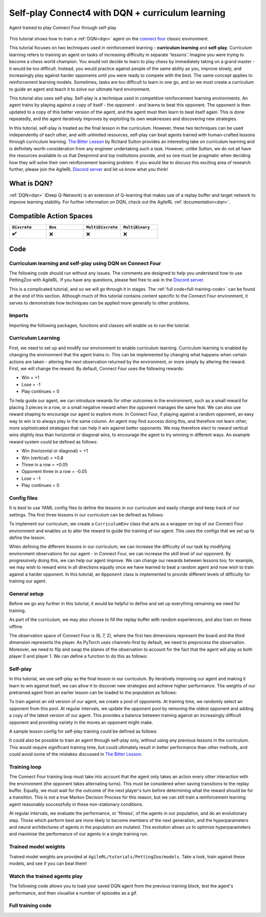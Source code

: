 .. _DQN tutorial:

Self-play Connect4 with DQN + curriculum learning
=============================================================

.. figure:: connect_four_self_opp.gif
   :height: 400
   :align: center

   Agent trained to play Connect Four through self-play


This tutorial shows how to train a :ref:`DQN<dqn>` agent on the `connect four <https://pettingzoo.farama.org/environments/classic/connect_four/>`_ classic environment.

This tutorial focuses on two techniques used in reinforcement learning - **curriculum learning** and **self-play**. Curriculum learning refers to training an agent on tasks of
increasing difficulty in separate 'lessons'. Imagine you were trying to become a chess world champion. You would not decide to learn to play chess by immediately taking on a grand
master - it would be too difficult. Instead, you would practice against people of the same ability as you, improve slowly, and increasingly play against harder opponents until you
were ready to compete with the best. The same concept applies to reinforcement learning models. Sometimes, tasks are too difficult to learn in one go, and so we must create a curriculum
to guide an agent and teach it to solve our ultimate hard environment.

This tutorial also uses self-play. Self-play is a technique used in competitive reinforcement learning environments. An agent trains by playing against a copy of itself - the opponent -
and learns to beat this opponent. The opponent is then updated to a copy of this better version of the agent, and the agent must then learn to beat itself again. This is done repeatedly,
and the agent iteratively improves by exploiting its own weaknesses and discovering new strategies.

In this tutorial, self-play is treated as the final lesson in the curriculum. However, these two techniques can be used independently of each other, and with unlimited resources, self-play
can beat agents trained with human-crafted lessons through curriculum learning. `The Bitter Lesson <http://incompleteideas.net/IncIdeas/BitterLesson.html>`_ by Richard Sutton provides an
interesting take on curriculum learning and is definitely worth consideration from any engineer undertaking such a task. However, unlike Sutton, we do not all have the resources available
to us that Deepmind and top institutions provide, and so one must be pragmatic when deciding how they will solve their own reinforcement learning problem. If you would like to discuss this
exciting area of research further, please join the AgileRL `Discord server <https://discord.com/invite/eB8HyTA2ux>`_ and let us know what you think!


What is DQN?
------------

:ref:`DQN<dqn>` (Deep Q-Network) is an extension of Q-learning that makes use of a replay buffer and target network to improve learning stability. For further information on DQN, check out the AgileRL :ref:`documentation<dqn>`.

Compatible Action Spaces
------------------------

.. list-table::
   :widths: 20 20 20 20
   :header-rows: 1

   * - ``Discrete``
     - ``Box``
     - ``MultiDiscrete``
     - ``MultiBinary``
   * - ✔️
     - ❌
     - ❌
     - ❌


Code
----

Curriculum learning and self-play using DQN on Connect Four
^^^^^^^^^^^^^^^^^^^^^^^^^^^^^^^^^^^^^^^^^^^^^^^^^^^^^^^^^^^

The following code should run without any issues. The comments are designed to help you understand how to use PettingZoo with AgileRL. If you have any questions, please feel free to ask in the `Discord server <https://discord.com/invite/eB8HyTA2ux>`_.

This is a complicated tutorial, and so we will go through it in stages. The :ref:`full code<full-training-code>` can be found at the end of this section. Although much of this tutorial contains content specific to the Connect Four environment, it serves to demonstrate how techniques can be applied more generally to other problems.

Imports
^^^^^^^

Importing the following packages, functions and classes will enable us to run the tutorial.

.. collapse:: Imports
   :open:

   .. code-block:: python

      import copy
      import os
      import random
      from collections import deque
      from datetime import datetime

      import numpy as np
      import torch
      import wandb
      import yaml
      from agilerl.components.replay_buffer import ReplayBuffer
      from agilerl.hpo.mutation import Mutations
      from agilerl.hpo.tournament import TournamentSelection
      from agilerl.utils.utils import create_population
      from tqdm import tqdm, trange

      from pettingzoo.classic import connect_four_v3

Curriculum Learning
^^^^^^^^^^^^^^^^^^^

First, we need to set up and modify our environment to enable curriculum learning. Curriculum learning is enabled by changing the environment that the
agent trains in. This can be implemented by changing what happens when certain actions are taken - altering the next observation returned by the
environment, or more simply by altering the reward. First, we will change the reward. By default, Connect Four uses the following rewards:

* Win = +1
* Lose = -1
* Play continues = 0

To help guide our agent, we can introduce rewards for other outcomes in the environment, such as a small reward for placing 3 pieces in a row, or a small
negative reward when the opponent manages the same feat. We can also use reward shaping to encourage our agent to explore more. In Connect Four, if playing
against a random opponent, an easy way to win is to always play in the same column. An agent may find success doing this, and therefore not learn other, more
sophisticated strategies that can help it win against better opponents. We may therefore elect to reward vertical wins slightly less than horizontal or diagonal
wins, to encourage the agent to try winning in different ways. An example reward system could be defined as follows:

* Win (horizontal or diagonal) = +1
* Win (vertical) = +0.8
* Three in a row = +0.05
* Opponent three in a row = -0.05
* Lose = -1
* Play continues = 0

Config files
^^^^^^^^^^^^

It is best to use YAML config files to define the lessons in our curriculum and easily change and keep track of our settings. The first three lessons in our
curriculum can be defined as follows:

.. collapse:: Lesson 1
   :open:

   .. literalinclude:: ../../../tutorials/PettingZoo/curriculums/connect_four/lesson1.yaml
      :language: yaml


.. collapse:: Lesson 2
   :open:

   .. literalinclude:: ../../../tutorials/PettingZoo/curriculums/connect_four/lesson2.yaml
      :language: yaml

.. collapse:: Lesson 3
   :open:

   .. literalinclude:: ../../../tutorials/PettingZoo/curriculums/connect_four/lesson3.yaml
      :language: yaml

To implement our curriculum, we create a ``CurriculumEnv`` class that acts as a wrapper on top of our Connect Four environment and enables us
to alter the reward to guide the training of our agent. This uses the configs that we set up to define the lesson.

.. collapse:: CurriculumEnv
   :open:

   .. code-block:: python

      import random
      from typing import List, Tuple, Optional

      from pettingzoo.parallel import ParallelEnv

      from agilerl.components.data import Transition
      from agilerl.components.replay_buffer import ReplayBuffer

      class CurriculumEnv:
         """Wrapper around environment to modify reward for curriculum learning.

         :param env: Environment to learn in
         :type env: PettingZoo-style environment
         :param lesson: Lesson settings for curriculum learning
         :type lesson: dict
         """

         def __init__(self, env: ParallelEnv, lesson: dict):
            self.env = env
            self.lesson = lesson

         def fill_replay_buffer(
            self, memory: ReplayBuffer, opponent: "Opponent"
         ) -> ReplayBuffer:
            """Fill the replay buffer with experiences collected by taking random actions in the environment.

            :param memory: Experience replay buffer
            :type memory: AgileRL experience replay buffer
            :param opponent: Opponent to train against
            :type opponent: Opponent
            :return: Filled replay buffer
            :rtype: ReplayBuffer
            """
            print("Filling replay buffer ...")

            pbar = tqdm(total=memory.max_size)
            while len(memory) < memory.max_size:
                  # Randomly decide whether random player will go first or second
                  opponent_first = random.random() > 0.5

                  mem_full = len(memory)
                  self.reset()  # Reset environment at start of episode
                  observation, reward, done, truncation, _ = self.last()

                  (
                     p1_state,
                     p1_state_flipped,
                     p1_action,
                     p1_next_state,
                     p1_next_state_flipped,
                  ) = (None, None, None, None, None)
                  done, truncation = False, False

                  while not (done or truncation):
                     # Player 0's turn
                     p0_action_mask = observation["action_mask"]
                     p0_state, p0_state_flipped = transform_and_flip(observation, player=0)
                     if opponent_first:
                        p0_action = self.env.action_space("player_0").sample(p0_action_mask)
                     else:
                        if self.lesson["warm_up_opponent"] == "random":
                              p0_action = opponent.get_action(
                                 p0_action_mask, p1_action, self.lesson["block_vert_coef"]
                              )
                        else:
                              p0_action = opponent.get_action(player=0)
                     self.step(p0_action)  # Act in environment
                     observation, env_reward, done, truncation, _ = self.last()
                     p0_next_state, p0_next_state_flipped = transform_and_flip(
                        observation, player=0
                     )

                     if done or truncation:
                        reward = self.reward(done=True, player=0)
                        transition = Transition(
                              obs=np.concatenate(
                                 (p0_state, p1_state, p0_state_flipped, p1_state_flipped)
                              ),
                              action=np.array(
                                 [p0_action, p1_action, 6 - p0_action, 6 - p1_action]
                              ),
                              reward=np.array(
                                 [
                                    reward,
                                    LESSON["rewards"]["lose"],
                                    reward,
                                    LESSON["rewards"]["lose"],
                                 ]
                              ),
                              next_obs=np.concatenate(
                                 (
                                    p0_next_state,
                                    p1_next_state,
                                    p0_next_state_flipped,
                                    p1_next_state_flipped,
                                 )
                              ),
                              done=np.array([done, done, done, done]),
                              batch_size=[4],
                        )
                        memory.add(transition.to_tensordict(), is_vectorised=True)
                     else:  # Play continues
                        if p1_state is not None:
                              reward = self.reward(done=False, player=1)
                              transition = Transition(
                                 obs=np.concatenate((p1_state, p1_state_flipped)),
                                 action=np.array([p1_action, 6 - p1_action]),
                                 reward=np.array([reward, reward]),
                                 next_obs=np.concatenate(
                                    (p1_next_state, p1_next_state_flipped)
                                 ),
                                 done=np.array([done, done]),
                                 batch_size=[2],
                              )
                              memory.add(transition.to_tensordict(), is_vectorised=True)

                        # Player 1's turn
                        p1_action_mask = observation["action_mask"]
                        p1_state, p1_state_flipped = transform_and_flip(
                              observation, player=1
                        )
                        if not opponent_first:
                              p1_action = self.env.action_space("player_1").sample(
                                 p1_action_mask
                              )
                        else:
                              if self.lesson["warm_up_opponent"] == "random":
                                 p1_action = opponent.get_action(
                                    p1_action_mask, p0_action, LESSON["block_vert_coef"]
                                 )
                              else:
                                 p1_action = opponent.get_action(player=1)
                        self.step(p1_action)  # Act in environment
                        observation, env_reward, done, truncation, _ = self.last()
                        p1_next_state, p1_next_state_flipped = transform_and_flip(
                              observation, player=1
                        )

                        if done or truncation:
                              reward = self.reward(done=True, player=1)
                              transition = Transition(
                                 obs=np.concatenate(
                                    (p0_state, p1_state, p0_state_flipped, p1_state_flipped)
                                 ),
                                 action=np.array(
                                    [p0_action, p1_action, 6 - p0_action, 6 - p1_action]
                                 ),
                                 reward=np.array(
                                    [
                                          LESSON["rewards"]["lose"],
                                          reward,
                                          LESSON["rewards"]["lose"],
                                          reward,
                                    ]
                                 ),
                                 next_obs=np.concatenate(
                                    (
                                          p0_next_state,
                                          p1_next_state,
                                          p0_next_state_flipped,
                                          p1_next_state_flipped,
                                    )
                                 ),
                                 done=np.array([done, done, done, done]),
                                 batch_size=[4],
                              )
                              memory.add(transition.to_tensordict(), is_vectorised=True)
                        else:  # Play continues
                              reward = self.reward(done=False, player=0)
                              transition = Transition(
                                 obs=np.concatenate((p0_state, p0_state_flipped)),
                                 action=np.array([p0_action, 6 - p0_action]),
                                 reward=np.array([reward, reward]),
                                 next_obs=np.concatenate(
                                    (p0_next_state, p0_next_state_flipped)
                                 ),
                                 done=np.array([done, done]),
                                 batch_size=[2],
                              )
                              memory.add(transition.to_tensordict(), is_vectorised=True)

                  pbar.update(len(memory) - mem_full)
            pbar.close()
            print("Replay buffer warmed up.")
            return memory

         def check_winnable(self, lst: List[int], piece: int) -> bool:
            """Checks if four pieces in a row represent a winnable opportunity, e.g. [1, 1, 1, 0] or [2, 0, 2, 2].

            :param lst: List of pieces in row
            :type lst: List
            :param piece: Player piece we are checking (1 or 2)
            :type piece: int
            """
            return lst.count(piece) == 3 and lst.count(0) == 1

         def check_vertical_win(self, player: int) -> bool:
            """Checks if a win is vertical.

            :param player: Player who we are checking, 0 or 1
            :type player: int
            """
            board = np.array(self.env.env.board).reshape(6, 7)
            piece = player + 1

            column_count = 7
            row_count = 6

            # Check vertical locations for win
            for c in range(column_count):
                  for r in range(row_count - 3):
                     if (
                        board[r][c] == piece
                        and board[r + 1][c] == piece
                        and board[r + 2][c] == piece
                        and board[r + 3][c] == piece
                     ):
                        return True
            return False

         def check_three_in_row(self, player: int) -> int:
            """Checks if there are three pieces in a row and a blank space next, or two pieces - blank - piece.

            :param player: Player who we are checking, 0 or 1
            :type player: int
            """
            board = np.array(self.env.env.board).reshape(6, 7)
            piece = player + 1

            # Check horizontal locations
            column_count = 7
            row_count = 6
            three_in_row_count = 0

            # Check vertical locations
            for c in range(column_count):
                  for r in range(row_count - 3):
                     if self.check_winnable(board[r : r + 4, c].tolist(), piece):
                        three_in_row_count += 1

            # Check horizontal locations
            for r in range(row_count):
                  for c in range(column_count - 3):
                     if self.check_winnable(board[r, c : c + 4].tolist(), piece):
                        three_in_row_count += 1

            # Check positively sloped diagonals
            for c in range(column_count - 3):
                  for r in range(row_count - 3):
                     if self.check_winnable(
                        [
                              board[r, c],
                              board[r + 1, c + 1],
                              board[r + 2, c + 2],
                              board[r + 3, c + 3],
                        ],
                        piece,
                     ):
                        three_in_row_count += 1

            # Check negatively sloped diagonals
            for c in range(column_count - 3):
                  for r in range(3, row_count):
                     if self.check_winnable(
                        [
                              board[r, c],
                              board[r - 1, c + 1],
                              board[r - 2, c + 2],
                              board[r - 3, c + 3],
                        ],
                        piece,
                     ):
                        three_in_row_count += 1

            return three_in_row_count

         def reward(self, done: bool, player: int) -> float:
            """Processes and returns reward from environment according to lesson criteria.

            :param done: Environment has terminated
            :type done: bool
            :param player: Player who we are checking, 0 or 1
            :type player: int
            """
            if done:
                  reward = (
                     self.lesson["rewards"]["vertical_win"]
                     if self.check_vertical_win(player)
                     else self.lesson["rewards"]["win"]
                  )
            else:
                  agent_three_count = self.check_three_in_row(1 - player)
                  opp_three_count = self.check_three_in_row(player)
                  if (agent_three_count + opp_three_count) == 0:
                     reward = self.lesson["rewards"]["play_continues"]
                  else:
                     reward = (
                        self.lesson["rewards"]["three_in_row"] * agent_three_count
                        + self.lesson["rewards"]["opp_three_in_row"] * opp_three_count
                     )
            return reward

         def last(self) -> Tuple[dict, float, bool, bool, dict]:
            """Wrapper around PettingZoo env last method."""
            return self.env.last()

         def step(self, action: int) -> None:
            """Wrapper around PettingZoo env step method."""
            self.env.step(action)

         def reset(self) -> None:
            """Wrapper around PettingZoo env reset method."""
            self.env.reset()


When defining the different lessons in our curriculum, we can increase the difficulty of our task by modifying environment observations for
our agent - in Connect Four, we can increase the skill level of our opponent. By progressively doing this, we can help our agent improve. We
can change our rewards between lessons too; for example, we may wish to reward wins in all directions equally once we have learned to beat a
random agent and now wish to train against a harder opponent. In this tutorial, an ``Opponent`` class is implemented to provide different
levels of difficulty for training our agent.

.. collapse:: Opponent
   :open:

   .. code-block:: python

      class Opponent:
         """Connect 4 opponent to train and/or evaluate against.

         :param env: Environment to learn in
         :type env: PettingZoo-style environment
         :param difficulty: Difficulty level of opponent, 'random', 'weak' or 'strong'
         :type difficulty: str
         """

         def __init__(self, env: ParallelEnv, difficulty: str):
            self.env = env.env
            self.difficulty = difficulty
            if self.difficulty == "random":
                  self.get_action = self.random_opponent
            elif self.difficulty == "weak":
                  self.get_action = self.weak_rule_based_opponent
            else:
                  self.get_action = self.strong_rule_based_opponent
            self.num_cols = 7
            self.num_rows = 6
            self.length = 4
            self.top = [0] * self.num_cols

         def update_top(self) -> None:
            """Updates self.top, a list which tracks the row on top of the highest piece in each column."""
            board = np.array(self.env.env.board).reshape(self.num_rows, self.num_cols)
            non_zeros = np.where(board != 0)
            rows, cols = non_zeros
            top = np.zeros(board.shape[1], dtype=int)
            for col in range(board.shape[1]):
                  column_pieces = rows[cols == col]
                  if len(column_pieces) > 0:
                     top[col] = np.min(column_pieces) - 1
                  else:
                     top[col] = 5
            full_columns = np.all(board != 0, axis=0)
            top[full_columns] = 6
            self.top = top

         def random_opponent(
            self,
            action_mask: List[int],
            last_opp_move: Optional[int] = None,
            block_vert_coef: float = 1,
         ) -> int:
            """Takes move for random opponent. If the lesson aims to randomly block vertical
            wins with a higher probability, this is done here too.

            :param action_mask: Mask of legal actions: 1=legal, 0=illegal
            :type action_mask: List
            :param last_opp_move: Most recent action taken by agent against this opponent
            :type last_opp_move: int
            :param block_vert_coef: How many times more likely to block vertically
            :type block_vert_coef: float
            """
            if last_opp_move is not None:
                  action_mask[last_opp_move] *= block_vert_coef
            action = random.choices(list(range(self.num_cols)), action_mask)[0]
            return action

         def weak_rule_based_opponent(self, player: int) -> int:
            """Takes move for weak rule-based opponent.

            :param player: Player who we are checking, 0 or 1
            :type player: int
            """
            self.update_top()
            max_length = -1
            best_actions = []
            for action in range(self.num_cols):
                  possible, reward, ended, lengths = self.outcome(
                     action, player, return_length=True
                  )
                  if possible and lengths.sum() > max_length:
                     best_actions = []
                     max_length = lengths.sum()
                  if possible and lengths.sum() == max_length:
                     best_actions.append(action)
            best_action = random.choice(best_actions)
            return best_action

         def strong_rule_based_opponent(self, player: int) -> int:
            """Takes move for strong rule-based opponent.

            :param player: Player who we are checking, 0 or 1
            :type player: int
            """
            self.update_top()

            winning_actions = []
            for action in range(self.num_cols):
                  possible, reward, ended = self.outcome(action, player)
                  if possible and ended:
                     winning_actions.append(action)
            if len(winning_actions) > 0:
                  winning_action = random.choice(winning_actions)
                  return winning_action

            opp = 1 if player == 0 else 0
            loss_avoiding_actions = []
            for action in range(self.num_cols):
                  possible, reward, ended = self.outcome(action, opp)
                  if possible and ended:
                     loss_avoiding_actions.append(action)
            if len(loss_avoiding_actions) > 0:
                  loss_avoiding_action = random.choice(loss_avoiding_actions)
                  return loss_avoiding_action

            return self.weak_rule_based_opponent(player)  # take best possible move

         def outcome(
            self, action: int, player: int, return_length: bool = False
         ) -> Tuple[bool, Optional[float], bool, Optional[np.ndarray]]:
            """Takes move for weak rule-based opponent.

            :param action: Action to take in environment
            :type action: int
            :param player: Player who we are checking, 0 or 1
            :type player: int
            :param return_length: Return length of outcomes, defaults to False
            :type player: bool, optional
            """
            if not (self.top[action] < self.num_rows):  # action column is full
                  return (False, None, None) + ((None,) if return_length else ())

            row, col = self.top[action], action
            piece = player + 1

            # down, up, left, right, down-left, up-right, down-right, up-left,
            directions = np.array(
                  [
                     [[-1, 0], [1, 0]],
                     [[0, -1], [0, 1]],
                     [[-1, -1], [1, 1]],
                     [[-1, 1], [1, -1]],
                  ]
            )  # |4x2x2|

            positions = np.array([row, col]).reshape(1, 1, 1, -1) + np.expand_dims(
                  directions, -2
            ) * np.arange(1, self.length).reshape(
                  1, 1, -1, 1
            )  # |4x2x3x2|
            valid_positions = np.logical_and(
                  np.logical_and(
                     positions[:, :, :, 0] >= 0, positions[:, :, :, 0] < self.num_rows
                  ),
                  np.logical_and(
                     positions[:, :, :, 1] >= 0, positions[:, :, :, 1] < self.num_cols
                  ),
            )  # |4x2x3|
            d0 = np.where(valid_positions, positions[:, :, :, 0], 0)
            d1 = np.where(valid_positions, positions[:, :, :, 1], 0)
            board = np.array(self.env.env.board).reshape(self.num_rows, self.num_cols)
            board_values = np.where(valid_positions, board[d0, d1], 0)
            a = (board_values == piece).astype(int)
            b = np.concatenate(
                  (a, np.zeros_like(a[:, :, :1])), axis=-1
            )  # padding with zeros to compute length
            lengths = np.argmin(b, -1)

            ended = False
            # check if winnable in any direction
            for both_dir in board_values:
                  # |2x3|
                  line = np.concatenate((both_dir[0][::-1], [piece], both_dir[1]))
                  if "".join(map(str, [piece] * self.length)) in "".join(map(str, line)):
                     ended = True
                     break

            # ended = np.any(np.greater_equal(np.sum(lengths, 1), self.length - 1))
            draw = True
            for c, v in enumerate(self.top):
                  draw &= (v == self.num_rows) if c != col else (v == (self.num_rows - 1))
            ended |= draw
            reward = (-1) ** (player) if ended and not draw else 0

            return (True, reward, ended) + ((lengths,) if return_length else ())


General setup
^^^^^^^^^^^^^

Before we go any further in this tutorial, it would be helpful to define and set up everything remaining we need for training.

.. collapse:: Setup code
   :open:

   .. code-block:: python

      device = torch.device("cuda" if torch.cuda.is_available() else "cpu")
      print("===== AgileRL Curriculum Learning Demo =====")

      lesson_number = 1

      # Load lesson for curriculum
      with open(f"./curriculums/connect_four/lesson{lesson_number}.yaml") as file:
         LESSON = yaml.safe_load(file)

      # Define the network configuration
      NET_CONFIG = {
         "encoder_config": {
            "channel_size": [128],  # CNN channel size
            "kernel_size": [4],  # CNN kernel size
            "stride_size": [1],  # CNN stride size
         },
         "head_config": {"hidden_size": [64, 64]},  # Network head hidden size
      }

      # Define the initial hyperparameters
      INIT_HP = {
         "POPULATION_SIZE": 6,
         # "ALGO": "Rainbow DQN",  # Algorithm
         "ALGO": "DQN",  # Algorithm
         "DOUBLE": True,
         # Swap image channels dimension from last to first [H, W, C] -> [C, H, W]
         "BATCH_SIZE": 256,  # Batch size
         "LR": 1e-4,  # Learning rate
         "GAMMA": 0.99,  # Discount factor
         "MEMORY_SIZE": 100000,  # Max memory buffer size
         "LEARN_STEP": 1,  # Learning frequency
         "N_STEP": 1,  # Step number to calculate td error
         "PER": False,  # Use prioritized experience replay buffer
         "ALPHA": 0.6,  # Prioritized replay buffer parameter
         "TAU": 0.01,  # For soft update of target parameters
         "BETA": 0.4,  # Importance sampling coefficient
         "PRIOR_EPS": 0.000001,  # Minimum priority for sampling
         "NUM_ATOMS": 51,  # Unit number of support
         "V_MIN": 0.0,  # Minimum value of support
         "V_MAX": 200.0,  # Maximum value of support
      }

      # Define the connect four environment
      env = connect_four_v3.env()
      env.reset()

      # Configure the algo input arguments
      observation_spaces = [
         env.observation_space(agent)["observation"] for agent in env.agents
      ]
      action_spaces = [env.action_space(agent) for agent in env.agents]

      # Warp the environment in the curriculum learning wrapper
      env = CurriculumEnv(env, LESSON)

      # Pre-process dimensions for PyTorch layers
      # We only need to worry about the state dim of a single agent
      # We flatten the 6x7x2 observation as input to the agent"s neural network
      observation_space = observation_space_channels_to_first(observation_spaces[0])
      action_space = action_spaces[0]

      # Mutation config for RL hyperparameters
      hp_config = HyperparameterConfig(
         lr = RLParameter(min=1e-4, max=1e-2),
         batch_size = RLParameter(min=8, max=64, dtype=int),
         learn_step = RLParameter(
               min=1, max=120, dtype=int, grow_factor=1.5, shrink_factor=0.75
               )
      )

      # Create a population ready for evolutionary hyper-parameter optimisation
      pop = create_population(
         INIT_HP["ALGO"],
         observation_space,
         action_space,
         NET_CONFIG,
         INIT_HP,
         hp_config,
         population_size=INIT_HP["POPULATION_SIZE"],
         device=device,
      )

      # Configure the replay buffer
      memory = ReplayBuffer(
         max_size=INIT_HP["MEMORY_SIZE"],  # Max replay buffer size
         device=device,
      )

      # Instantiate a tournament selection object (used for HPO)
      tournament = TournamentSelection(
         tournament_size=2,  # Tournament selection size
         elitism=True,  # Elitism in tournament selection
         population_size=INIT_HP["POPULATION_SIZE"],  # Population size
         eval_loop=1,  # Evaluate using last N fitness scores
      )

      # Instantiate a mutations object (used for HPO)
      mutations = Mutations(
         no_mutation=0.2,  # Probability of no mutation
         architecture=0,  # Probability of architecture mutation
         new_layer_prob=0.2,  # Probability of new layer mutation
         parameters=0.2,  # Probability of parameter mutation
         activation=0,  # Probability of activation function mutation
         rl_hp=0.2,  # Probability of RL hyperparameter mutation
         mutation_sd=0.1,  # Mutation strength
         rand_seed=1,
         device=device,
      )

      # Define training loop parameters
      episodes_per_epoch = 10
      max_episodes = LESSON["max_train_episodes"]  # Total episodes
      max_steps = 500  # Maximum steps to take in each episode
      evo_epochs = 20  # Evolution frequency
      evo_loop = 50  # Number of evaluation episodes
      elite = pop[0]  # Assign a placeholder "elite" agent
      epsilon = 1.0  # Starting epsilon value
      eps_end = 0.1  # Final epsilon value
      eps_decay = 0.9998  # Epsilon decays
      opp_update_counter = 0


As part of the curriculum, we may also choose to fill the replay buffer with random experiences, and also train on these offline.

.. collapse:: Fill replay buffer
   :open:

   .. code-block:: python

      # Perform buffer and agent warmups if desired
      if LESSON["buffer_warm_up"]:
         warm_up_opponent = Opponent(env, difficulty=LESSON["warm_up_opponent"])
         memory = env.fill_replay_buffer(
               memory, warm_up_opponent
         )  # Fill replay buffer with transitions
         if LESSON["agent_warm_up"] > 0:
               print("Warming up agents ...")
               agent = pop[0]

               # Train on randomly collected samples
               for epoch in trange(LESSON["agent_warm_up"]):
                  experiences = memory.sample(agent.batch_size)
                  agent.learn(experiences)

               pop = [agent.clone() for _ in pop]
               elite = agent
               print("Agent population warmed up.")

The observation space of Connect Four is (6, 7, 2), where the first two dimensions represent the board and the third dimension represents the player.
As PyTorch uses channels-first by default, we need to preprocess the observation. Moreover, we need to flip and swap the planes of the observation to
account for the fact that the agent will play as both player 0 and player 1. We can define a function to do this as follows:

.. collapse:: Transform and flip
   :open:

   .. code-block:: python

      def transform_and_flip(observation, player):
         """Transforms and flips observation for input to agent's neural network.

         :param observation: Observation to preprocess
         :type observation: dict[str, np.ndarray]
         :param player: Player, 0 or 1
         :type player: int
         """
         state = observation["observation"]
         # Pre-process dimensions for PyTorch (N, C, H, W)
         state = obs_channels_to_first(state)
         if player == 1:
            # Swap pieces so that the agent always sees the board from the same perspective
            state[[0, 1], :, :] = state[[1, 0], :, :]

         state_flipped = np.expand_dims(np.flip(state, 2), 0)
         state = np.expand_dims(state, 0)
         return state, state_flipped

Self-play
^^^^^^^^^

In this tutorial, we use self-play as the final lesson in our curriculum. By iteratively improving our agent and making it learn to win against
itself, we can allow it to discover new strategies and achieve higher performance. The weights of our pretrained agent from an earlier lesson
can be loaded to the population as follows:

.. collapse:: Load pretrained weights
   :open:

   .. code-block:: python

      from agilerl.algorithms.core.wrappers import OptimizerWrapper

      if LESSON["pretrained_path"] is not None:
         for agent in pop:
               # Load pretrained checkpoint
               agent.load_checkpoint(LESSON["pretrained_path"])
               # Reinit optimizer for new task
               agent.lr = INIT_HP["LR"]
               agent.optimizer = OptimizerWrapper(
                  torch.optim.Adam,
                  networks=agent.actor,
                  lr=agent.lr,
                  network_names=agent.optimizer.network_names,
                  lr_name=agent.optimizer.lr_name,
                  optimizer_kwargs={"capturable": agent.capturable},
               )

To train against an old version of our agent, we create a pool of opponents. At training time, we randomly select an opponent from this pool. At
regular intervals, we update the opponent pool by removing the oldest opponent and adding a copy of the latest version of our agent. This provides
a balance between training against an increasingly difficult opponent and providing variety in the moves an opponent might make.

.. collapse:: Create opponent pool
   :open:

   .. code-block:: python

      if LESSON["opponent"] == "self":
         # Create initial pool of opponents
         opponent_pool = deque(maxlen=LESSON["opponent_pool_size"])
         for _ in range(LESSON["opponent_pool_size"]):
               opp = copy.deepcopy(pop[0])
               opp.actor.load_state_dict(pop[0].actor.state_dict())
               opp.actor.eval()
               opponent_pool.append(opp)


A sample lesson config for self-play training could be defined as follows:

.. collapse:: Lesson 4
   :open:

   .. literalinclude:: ../../../tutorials/PettingZoo/curriculums/connect_four/lesson4.yaml
      :language: yaml

It could also be possible to train an agent through self-play only, without using any previous lessons in the curriculum. This would require significant
training time, but could ultimately result in better performance than other methods, and could avoid some of the mistakes discussed in
`The Bitter Lesson <http://incompleteideas.net/IncIdeas/BitterLesson.html>`_.

Training loop
^^^^^^^^^^^^^^

The Connect Four training loop must take into account that the agent only takes an action every other interaction with the environment (the opponent takes
alternating turns). This must be considered when saving transitions to the replay buffer. Equally, we must wait for the outcome of the next player's turn
before determining what the reward should be for a transition. This is not a true Markov Decision Process for this reason, but we can still train a reinforcement
learning agent reasonably successfully in these non-stationary conditions.

At regular intervals, we evaluate the performance, or 'fitness',  of the agents in our population, and do an evolutionary step. Those which perform best are more
likely to become members of the next generation, and the hyperparameters and neural architectures of agents in the population are mutated. This evolution allows us
to optimize hyperparameters and maximise the performance of our agents in a single training run.

.. collapse:: Training loop
   :open:

   .. code-block:: python

      if max_episodes > 0:
         wandb.init(
               # set the wandb project where this run will be logged
               project="AgileRL",
               name="{}-EvoHPO-{}-{}Opposition-CNN-{}".format(
                  "connect_four_v3",
                  INIT_HP["ALGO"],
                  LESSON["opponent"],
                  datetime.now().strftime("%m%d%Y%H%M%S"),
               ),
               # track hyperparameters and run metadata
               config={
                  "algo": "Evo HPO Rainbow DQN",
                  "env": "connect_four_v3",
                  "INIT_HP": INIT_HP,
                  "lesson": LESSON,
               },
         )

      total_steps = 0
      total_episodes = 0
      pbar = trange(int(max_episodes / episodes_per_epoch))

      # Training loop
      for idx_epi in pbar:
         turns_per_episode = []
         train_actions_hist = [0] * action_spaces[0].n
         for agent in pop:  # Loop through population
               for episode in range(episodes_per_epoch):
                  env.reset()  # Reset environment at start of episode
                  observation, cumulative_reward, done, truncation, _ = env.last()

                  (
                     p1_state,
                     p1_state_flipped,
                     p1_action,
                     p1_next_state,
                     p1_next_state_flipped,
                  ) = (None, None, None, None, None)

                  if LESSON["opponent"] == "self":
                     # Randomly choose opponent from opponent pool if using self-play
                     opponent = random.choice(opponent_pool)
                  else:
                     # Create opponent of desired difficulty
                     opponent = Opponent(env, difficulty=LESSON["opponent"])

                  # Randomly decide whether agent will go first or second
                  opponent_first = random.random() > 0.5

                  score = 0
                  turns = 0  # Number of turns counter
                  for idx_step in range(max_steps):
                     # Player 0"s turn
                     p0_action_mask = observation["action_mask"]
                     p0_state, p0_state_flipped = transform_and_flip(
                           observation, player=0
                     )

                     if opponent_first:
                           if LESSON["opponent"] == "self":
                              p0_action = opponent.get_action(
                                 p0_state, 0, p0_action_mask
                              )[0]
                           elif LESSON["opponent"] == "random":
                              p0_action = opponent.get_action(
                                 p0_action_mask, p1_action, LESSON["block_vert_coef"]
                              )
                           else:
                              p0_action = opponent.get_action(player=0)
                     else:
                           p0_action = agent.get_action(
                              p0_state, epsilon, p0_action_mask
                           )[
                              0
                           ]  # Get next action from agent
                           train_actions_hist[p0_action] += 1

                     env.step(p0_action)  # Act in environment
                     observation, cumulative_reward, done, truncation, _ = env.last()
                     p0_next_state, p0_next_state_flipped = transform_and_flip(
                           observation, player=0
                     )
                     if not opponent_first:
                           score = cumulative_reward
                     turns += 1

                     # Check if game is over (Player 0 win)
                     if done or truncation:
                           reward = env.reward(done=True, player=0)
                           transition = Transition(
                              obs=np.concatenate(
                                 (
                                       p0_state,
                                       p1_state,
                                       p0_state_flipped,
                                       p1_state_flipped,
                                 )
                              ),
                              action=np.array(
                                 [p0_action, p1_action, 6 - p0_action, 6 - p1_action]
                              ),
                              reward=np.array(
                                 [
                                       reward,
                                       LESSON["rewards"]["lose"],
                                       reward,
                                       LESSON["rewards"]["lose"],
                                 ]
                              ),
                              next_obs=np.concatenate(
                                 (
                                       p0_next_state,
                                       p1_next_state,
                                       p0_next_state_flipped,
                                       p1_next_state_flipped,
                                 )
                              ),
                              done=np.array([done, done, done, done]),
                              batch_size=[4],
                           )
                           memory.add(transition.to_tensordict(), is_vectorised=True)
                     else:  # Play continues
                           if p1_state is not None:
                              reward = env.reward(done=False, player=1)
                              transition = Transition(
                                 obs=np.concatenate((p1_state, p1_state_flipped)),
                                 action=np.array([p1_action, 6 - p1_action]),
                                 reward=np.array([reward, reward]),
                                 next_obs=np.concatenate(
                                       (p1_next_state, p1_next_state_flipped)
                                 ),
                                 done=np.array([done, done]),
                                 batch_size=[2],
                              )
                              memory.add(
                                 transition.to_tensordict(), is_vectorised=True
                              )

                           # Player 1"s turn
                           p1_action_mask = observation["action_mask"]
                           p1_state, p1_state_flipped = transform_and_flip(
                              observation, player=1
                           )

                           if not opponent_first:
                              if LESSON["opponent"] == "self":
                                 p1_action = opponent.get_action(
                                       p1_state, 0, p1_action_mask
                                 )[0]
                              elif LESSON["opponent"] == "random":
                                 p1_action = opponent.get_action(
                                       p1_action_mask,
                                       p0_action,
                                       LESSON["block_vert_coef"],
                                 )
                              else:
                                 p1_action = opponent.get_action(player=1)
                           else:
                              p1_action = agent.get_action(
                                 p1_state, epsilon, p1_action_mask
                              )[
                                 0
                              ]  # Get next action from agent
                              train_actions_hist[p1_action] += 1

                           env.step(p1_action)  # Act in environment
                           observation, cumulative_reward, done, truncation, _ = (
                              env.last()
                           )
                           p1_next_state, p1_next_state_flipped = transform_and_flip(
                              observation, player=1
                           )

                           if opponent_first:
                              score = cumulative_reward
                           turns += 1

                           # Check if game is over (Player 1 win)
                           if done or truncation:
                              reward = env.reward(done=True, player=1)
                              transition = Transition(
                                 obs=np.concatenate(
                                       (
                                          p0_state,
                                          p1_state,
                                          p0_state_flipped,
                                          p1_state_flipped,
                                       )
                                 ),
                                 action=np.array(
                                       [
                                          p0_action,
                                          p1_action,
                                          6 - p0_action,
                                          6 - p1_action,
                                       ]
                                 ),
                                 reward=np.array(
                                       [
                                          reward,
                                          LESSON["rewards"]["lose"],
                                          reward,
                                          LESSON["rewards"]["lose"],
                                       ]
                                 ),
                                 next_obs=np.concatenate(
                                       (
                                          p0_next_state,
                                          p1_next_state,
                                          p0_next_state_flipped,
                                          p1_next_state_flipped,
                                       )
                                 ),
                                 done=np.array([done, done, done, done]),
                                 batch_size=[4],
                              )
                              memory.add(
                                 transition.to_tensordict(), is_vectorised=True
                              )
                           else:  # Play continues
                              reward = env.reward(done=False, player=0)
                              transition = Transition(
                                 obs=np.concatenate((p0_state, p0_state_flipped)),
                                 action=np.array([p0_action, 6 - p0_action]),
                                 reward=np.array([reward, reward]),
                                 next_obs=np.concatenate(
                                       (p0_next_state, p0_next_state_flipped)
                                 ),
                                 done=np.array([done, done]),
                                 batch_size=[2],
                              )
                              memory.add(
                                 transition.to_tensordict(), is_vectorised=True
                              )

                     # Learn according to learning frequency
                     if (memory.counter % agent.learn_step == 0) and (
                           len(memory) >= agent.batch_size
                     ):
                           # Sample replay buffer
                           # Learn according to agent"s RL algorithm
                           experiences = memory.sample(agent.batch_size)
                           agent.learn(experiences)

                     # Stop episode if any agents have terminated
                     if done or truncation:
                           break

                  total_steps += idx_step + 1
                  total_episodes += 1
                  turns_per_episode.append(turns)
                  # Save the total episode reward
                  agent.scores.append(score)

                  if LESSON["opponent"] == "self":
                     if (total_episodes % LESSON["opponent_upgrade"] == 0) and (
                           (idx_epi + 1) > evo_epochs
                     ):
                           elite_opp, _, _ = tournament._elitism(pop)
                           elite_opp.actor.eval()
                           opponent_pool.append(elite_opp)
                           opp_update_counter += 1

               # Update epsilon for exploration
               epsilon = max(eps_end, epsilon * eps_decay)

         mean_turns = np.mean(turns_per_episode)

         # Now evolve population if necessary
         if (idx_epi + 1) % evo_epochs == 0:
               # Evaluate population vs random actions
               fitnesses = []
               win_rates = []
               eval_actions_hist = [0] * action_spaces[0].n  # Eval actions histogram
               eval_turns = 0  # Eval turns counter
               for agent in pop:
                  with torch.no_grad():
                     rewards = []
                     for i in range(evo_loop):
                           env.reset()  # Reset environment at start of episode
                           observation, cumulative_reward, done, truncation, _ = (
                              env.last()
                           )

                           player = -1  # Tracker for which player"s turn it is

                           # Create opponent of desired difficulty
                           opponent = Opponent(env, difficulty=LESSON["eval_opponent"])

                           # Randomly decide whether agent will go first or second
                           if random.random() > 0.5:
                              opponent_first = False
                           else:
                              opponent_first = True

                           score = 0

                           for idx_step in range(max_steps):
                              action_mask = observation["action_mask"]
                              if player < 0:
                                 if opponent_first:
                                       if LESSON["eval_opponent"] == "random":
                                          action = opponent.get_action(action_mask)
                                       else:
                                          action = opponent.get_action(player=0)
                                 else:
                                       state = np.moveaxis(
                                          observation["observation"], [-1], [-3]
                                       )
                                       state = np.expand_dims(state, 0)
                                       action = agent.get_action(
                                          state, 0, action_mask
                                       )[
                                          0
                                       ]  # Get next action from agent
                                       eval_actions_hist[action] += 1
                              if player > 0:
                                 if not opponent_first:
                                       if LESSON["eval_opponent"] == "random":
                                          action = opponent.get_action(action_mask)
                                       else:
                                          action = opponent.get_action(player=1)
                                 else:
                                       state = np.moveaxis(
                                          observation["observation"], [-1], [-3]
                                       )
                                       state[[0, 1], :, :] = state[[1, 0], :, :]
                                       state = np.expand_dims(state, 0)
                                       action = agent.get_action(
                                          state, 0, action_mask
                                       )[
                                          0
                                       ]  # Get next action from agent
                                       eval_actions_hist[action] += 1

                              env.step(action)  # Act in environment
                              observation, cumulative_reward, done, truncation, _ = (
                                 env.last()
                              )

                              if (player > 0 and opponent_first) or (
                                 player < 0 and not opponent_first
                              ):
                                 score = cumulative_reward

                              eval_turns += 1

                              if done or truncation:
                                 break

                              player *= -1

                           rewards.append(score)
                  mean_fit = np.mean(rewards)
                  agent.fitness.append(mean_fit)
                  fitnesses.append(mean_fit)

               eval_turns = eval_turns / len(pop) / evo_loop

               pbar.set_postfix_str(
                  f"Train Mean Score: {np.mean(agent.scores[-episodes_per_epoch:])} "
                  f"Train Mean Turns: {mean_turns} "
                  f"Eval Mean Fitness: {np.mean(fitnesses)} "
                  f"Eval Best Fitness: {np.max(fitnesses)} "
                  f"Eval Mean Turns: {eval_turns} "
                  f"Total Steps: {total_steps}"
               )
               pbar.update(0)

               # Tournament selection and population mutation
               elite, pop = tournament.select(pop)
               pop = mutations.mutation(pop)

      # Save the trained agent
      save_path = LESSON["save_path"]
      os.makedirs(os.path.dirname(save_path), exist_ok=True)
      elite.save_checkpoint(save_path)
      print(f"Elite agent saved to '{save_path}'.")

      pbar.close()

Trained model weights
^^^^^^^^^^^^^^^^^^^^^

Trained model weights are provided at ``AgileRL/tutorials/PettingZoo/models``. Take a look, train against these models, and see if you can beat them!


Watch the trained agents play
^^^^^^^^^^^^^^^^^^^^^^^^^^^^^

The following code allows you to load your saved DQN agent from the previous training block, test the agent's performance, and then visualise a number of episodes as a gif.

.. collapse:: Render trained agents
   :open:

   .. literalinclude:: ../../../tutorials/PettingZoo/render_agilerl_dqn.py
      :language: python


.. _full-training-code:

Full training code
^^^^^^^^^^^^^^^^^^

.. collapse:: Full code

   .. literalinclude:: ../../../tutorials/PettingZoo/agilerl_dqn_curriculum.py
      :language: python
